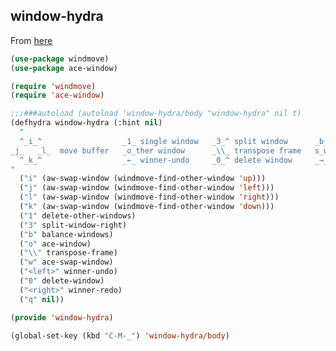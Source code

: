 ** window-hydra
From [[https://github.com/dsedivec/dot-emacs-d/blob/master/lisp/window-hydra.el][here]]
#+begin_src emacs-lisp
(use-package windmove)
(use-package ace-window)

(require 'windmove)
(require 'ace-window)

;;;###autoload (autoload 'window-hydra/body "window-hydra" nil t)
(defhydra window-hydra (:hint nil)
  "
  ^_i_^                  _1_ single window   _3_^ split window      _b_alance windows
_j_   _l_  move buffer   _o_ther window      _\\_ transpose frame   s_w_ap window
  ^_k_^                  _←_ winner-undo     _0_^ delete window     _→_ winner redo
"
  ("i" (aw-swap-window (windmove-find-other-window 'up)))
  ("j" (aw-swap-window (windmove-find-other-window 'left)))
  ("l" (aw-swap-window (windmove-find-other-window 'right)))
  ("k" (aw-swap-window (windmove-find-other-window 'down)))
  ("1" delete-other-windows)
  ("3" split-window-right)
  ("b" balance-windows)
  ("o" ace-window)
  ("\\" transpose-frame)
  ("w" ace-swap-window)
  ("<left>" winner-undo)
  ("0" delete-window)
  ("<right>" winner-redo)
  ("q" nil))

(provide 'window-hydra)

(global-set-key (kbd "C-M-_") 'window-hydra/body)
#+end_src
